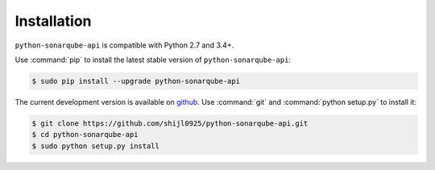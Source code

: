 ############
Installation
############

``python-sonarqube-api`` is compatible with Python 2.7 and 3.4+.

Use :command:`pip` to install the latest stable version of ``python-sonarqube-api``:

.. code-block:: console

   $ sudo pip install --upgrade python-sonarqube-api

The current development version is available on `github
<https://github.com/shijl0925/python-sonarqube-api>`__. Use :command:`git` and
:command:`python setup.py` to install it:

.. code-block:: console

   $ git clone https://github.com/shijl0925/python-sonarqube-api.git
   $ cd python-sonarqube-api
   $ sudo python setup.py install
